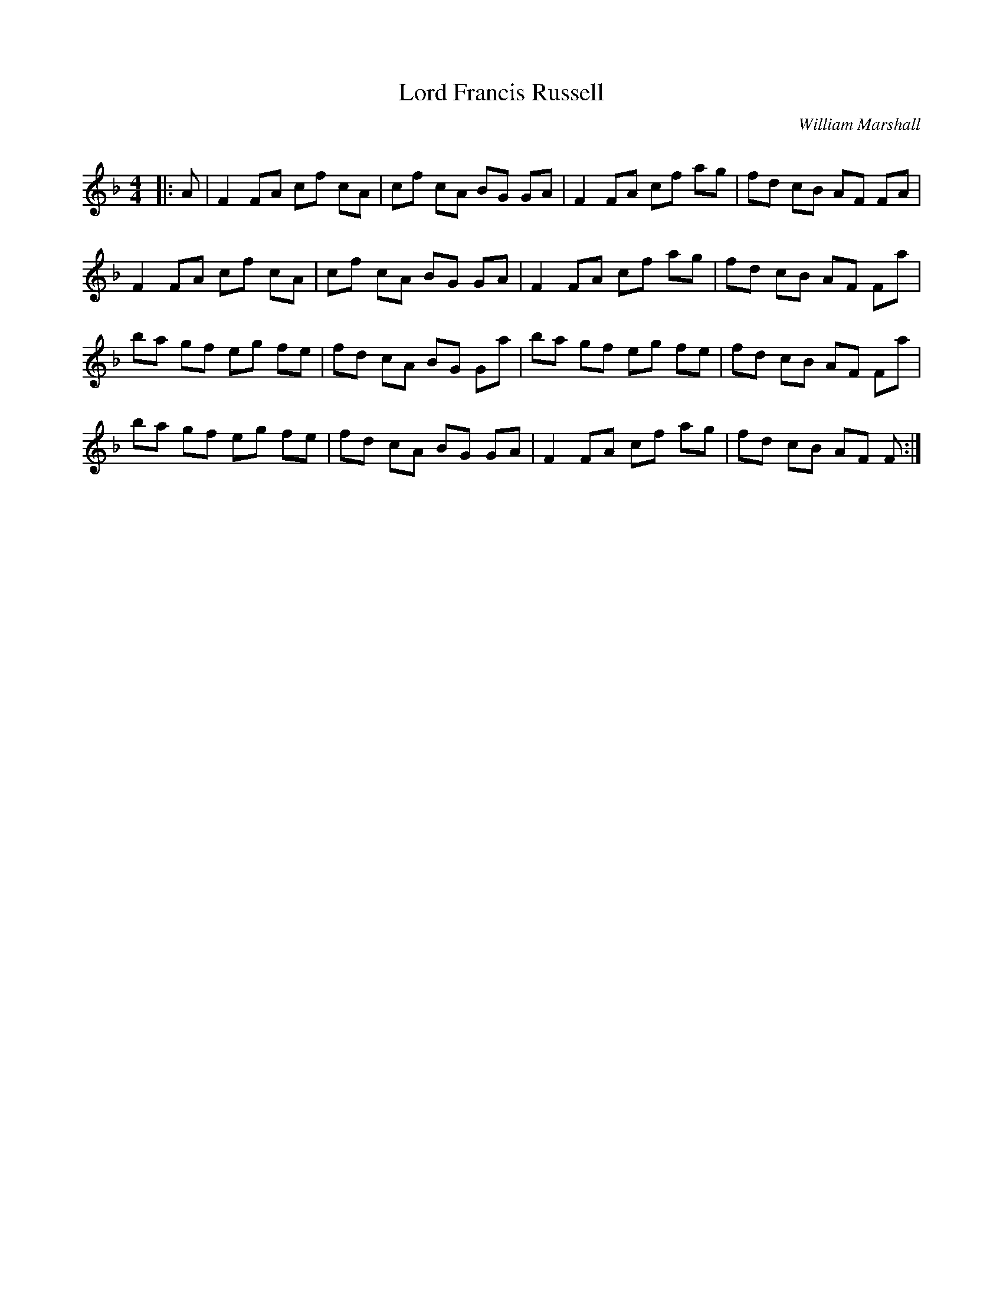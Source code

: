 X:1
T: Lord Francis Russell
C:William Marshall
R:Reel
Q: 232
K:F
M:4/4
L:1/8
|:A|F2 FA cf cA|cf cA BG GA|F2 FA cf ag|fd cB AF FA|
F2 FA cf cA|cf cA BG GA|F2 FA cf ag|fd cB AF Fa|
ba gf eg fe|fd cA BG Ga|ba gf eg fe|fd cB AF Fa|
ba gf eg fe|fd cA BG GA|F2 FA cf ag|fd cB AF F:|
